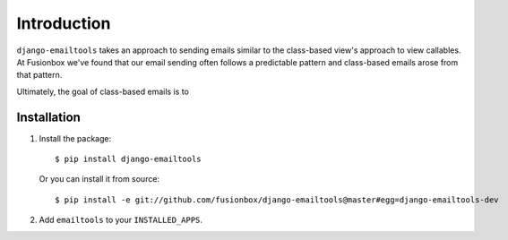 Introduction
============

``django-emailtools`` takes an approach to sending emails similar to the
class-based view's approach to view callables.  At Fusionbox we've found that
our email sending often follows a predictable pattern and class-based emails
arose from that pattern.

Ultimately, the goal of class-based emails is to 

Installation
------------

1.  Install the package::

        $ pip install django-emailtools

    Or you can install it from source::

        $ pip install -e git://github.com/fusionbox/django-emailtools@master#egg=django-emailtools-dev

2.  Add ``emailtools`` to your ``INSTALLED_APPS``.
